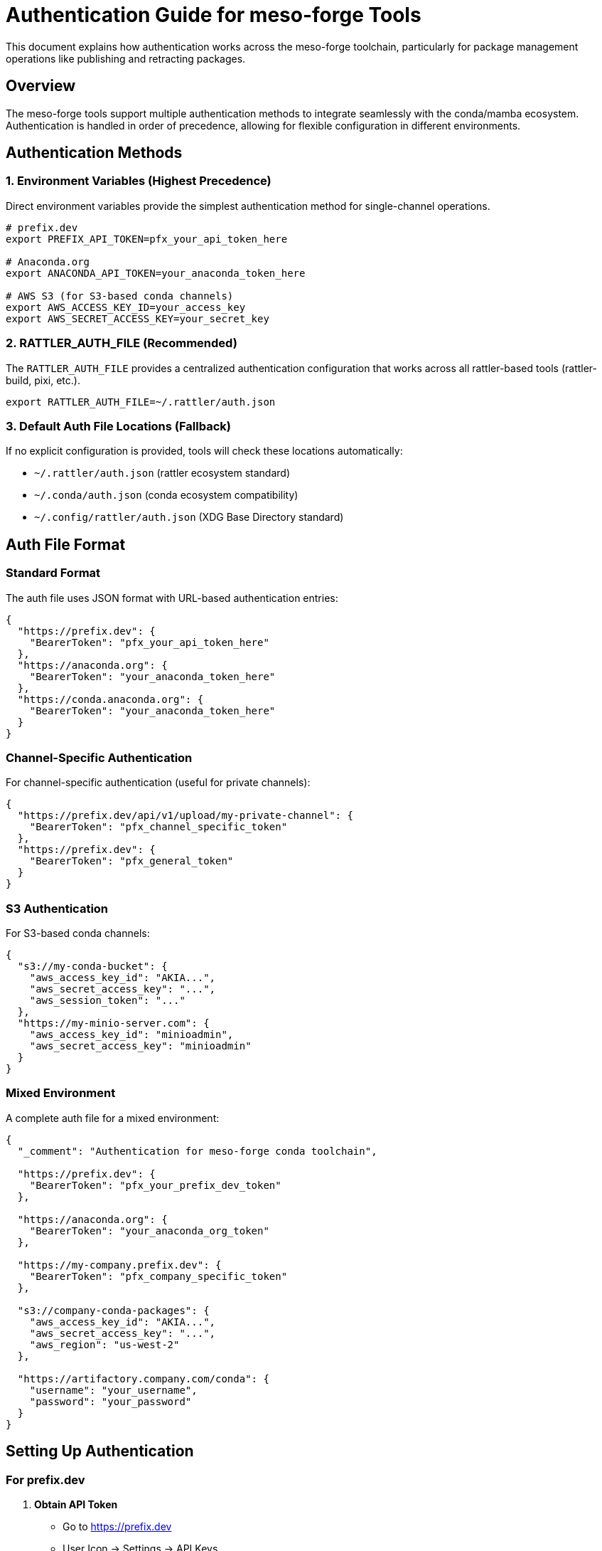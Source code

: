 = Authentication Guide for meso-forge Tools

This document explains how authentication works across the meso-forge toolchain, particularly for package management operations like publishing and retracting packages.

== Overview

The meso-forge tools support multiple authentication methods to integrate seamlessly with the conda/mamba ecosystem. Authentication is handled in order of precedence, allowing for flexible configuration in different environments.

== Authentication Methods

=== 1. Environment Variables (Highest Precedence)

Direct environment variables provide the simplest authentication method for single-channel operations.

[source,bash]
----
# prefix.dev
export PREFIX_API_TOKEN=pfx_your_api_token_here

# Anaconda.org
export ANACONDA_API_TOKEN=your_anaconda_token_here

# AWS S3 (for S3-based conda channels)
export AWS_ACCESS_KEY_ID=your_access_key
export AWS_SECRET_ACCESS_KEY=your_secret_key
----

=== 2. RATTLER_AUTH_FILE (Recommended)

The `RATTLER_AUTH_FILE` provides a centralized authentication configuration that works across all rattler-based tools (rattler-build, pixi, etc.).

[source,bash]
----
export RATTLER_AUTH_FILE=~/.rattler/auth.json
----

=== 3. Default Auth File Locations (Fallback)

If no explicit configuration is provided, tools will check these locations automatically:

- `~/.rattler/auth.json` (rattler ecosystem standard)
- `~/.conda/auth.json` (conda ecosystem compatibility)
- `~/.config/rattler/auth.json` (XDG Base Directory standard)

== Auth File Format

=== Standard Format

The auth file uses JSON format with URL-based authentication entries:

[source,json]
----
{
  "https://prefix.dev": {
    "BearerToken": "pfx_your_api_token_here"
  },
  "https://anaconda.org": {
    "BearerToken": "your_anaconda_token_here"
  },
  "https://conda.anaconda.org": {
    "BearerToken": "your_anaconda_token_here"
  }
}
----

=== Channel-Specific Authentication

For channel-specific authentication (useful for private channels):

[source,json]
----
{
  "https://prefix.dev/api/v1/upload/my-private-channel": {
    "BearerToken": "pfx_channel_specific_token"
  },
  "https://prefix.dev": {
    "BearerToken": "pfx_general_token"
  }
}
----

=== S3 Authentication

For S3-based conda channels:

[source,json]
----
{
  "s3://my-conda-bucket": {
    "aws_access_key_id": "AKIA...",
    "aws_secret_access_key": "...",
    "aws_session_token": "..."
  },
  "https://my-minio-server.com": {
    "aws_access_key_id": "minioadmin",
    "aws_secret_access_key": "minioadmin"
  }
}
----

=== Mixed Environment

A complete auth file for a mixed environment:

[source,json]
----
{
  "_comment": "Authentication for meso-forge conda toolchain",

  "https://prefix.dev": {
    "BearerToken": "pfx_your_prefix_dev_token"
  },

  "https://anaconda.org": {
    "BearerToken": "your_anaconda_org_token"
  },

  "https://my-company.prefix.dev": {
    "BearerToken": "pfx_company_specific_token"
  },

  "s3://company-conda-packages": {
    "aws_access_key_id": "AKIA...",
    "aws_secret_access_key": "...",
    "aws_region": "us-west-2"
  },

  "https://artifactory.company.com/conda": {
    "username": "your_username",
    "password": "your_password"
  }
}
----

== Setting Up Authentication

=== For prefix.dev

1. *Obtain API Token*
   - Go to https://prefix.dev
   - User Icon → Settings → API Keys
   - Create new API key (starts with `pfx_`)

2. *Configure Authentication*

   *Option A: Environment Variable*
   [source,bash]
   ----
   export PREFIX_API_TOKEN=pfx_your_token_here
   ----

   *Option B: Auth File (Recommended)*
   [source,bash]
   ----
   mkdir -p ~/.rattler
   cat > ~/.rattler/auth.json << EOF
   {
     "https://prefix.dev": {
       "BearerToken": "pfx_your_token_here"
     }
   }
   EOF
   export RATTLER_AUTH_FILE=~/.rattler/auth.json
   ----

=== For Anaconda.org

1. *Obtain API Token*
   [source,bash]
   ----
   anaconda auth --create --name my-upload-token
   ----

2. *Configure Authentication*
   [source,bash]
   ----
   # Add to your auth file
   {
     "https://anaconda.org": {
       "BearerToken": "your_anaconda_token"
     }
   }
   ----

=== For S3-based Channels

1. *Configure AWS Credentials*
   [source,bash]
   ----
   # Option A: AWS CLI
   aws configure

   # Option B: Auth file
   {
     "s3://your-bucket": {
       "aws_access_key_id": "...",
       "aws_secret_access_key": "..."
     }
   }
   ----

== Integration with Conda Ecosystem

=== rattler-build Integration

The auth file is automatically used by `rattler-build` for channel authentication:

[source,yaml]
----
# recipe.yaml
channels:
  - https://prefix.dev/my-channel  # Uses auth from RATTLER_AUTH_FILE
  - conda-forge
----

=== pixi Integration

pixi respects the same authentication configuration:

[source,toml]
----
# pixi.toml
[project]
channels = ["https://prefix.dev/my-channel", "conda-forge"]
----

=== mamba/conda Integration

While mamba/conda don't directly use `RATTLER_AUTH_FILE`, you can configure channel authentication:

[source,bash]
----
# For mamba/conda
conda config --set channel_alias https://prefix.dev/my-channel
conda config --add channels https://prefix.dev/my-channel
----

== Security Best Practices

=== File Permissions

Ensure auth files have restrictive permissions:

[source,bash]
----
chmod 600 ~/.rattler/auth.json
----

=== Token Management

1. *Use Specific Tokens*: Create channel-specific tokens when possible
2. *Regular Rotation*: Rotate tokens periodically
3. *Scope Limitation*: Use tokens with minimal required permissions
4. *Environment Isolation*: Use different tokens for dev/staging/prod

=== Avoiding Token Exposure

[source,bash]
----
# ❌ Bad: Token in command history
curl -H "Authorization: Bearer pfx_token" ...

# ✅ Good: Token from file or environment
curl -H "Authorization: Bearer ${PREFIX_API_TOKEN}" ...
----

== Troubleshooting

=== Authentication Debug Mode

Most tools support verbose authentication debugging:

[source,bash]
----
# For package_retract.nu
nu package_retract.nu mypackage --channel mychannel --versions "1.0.0" --verbose

# For rattler-build
rattler-build build recipe.yaml --log-level debug
----

=== Common Issues

1. *Token Format Issues*
   ----
   Error: Invalid token format
   Solution: Ensure prefix.dev tokens start with 'pfx_'
   ----

2. *File Permission Errors*
   ----
   Error: Cannot read auth file
   Solution: chmod 600 ~/.rattler/auth.json
   ----

3. *JSON Syntax Errors*
   ----
   Error: Failed to parse auth file
   Solution: Validate JSON syntax with: python -m json.tool auth.json
   ----

4. *Channel URL Mismatch*
   ----
   Error: No authentication found for channel
   Solution: Ensure auth file URLs exactly match channel URLs
   ----

=== Validation Commands

[source,bash]
----
# Check auth file syntax
python -m json.tool ~/.rattler/auth.json

# Test authentication
curl -H "Authorization: Bearer $(jq -r '."https://prefix.dev".BearerToken' ~/.rattler/auth.json)" \
     https://prefix.dev/api/graphql \
     -d '{"query": "{ viewer { login }}"}'

# Check file permissions
ls -la ~/.rattler/auth.json
----

== Environment-Specific Configurations

=== Development Environment

[source,bash]
----
# ~/.rattler/auth.json
{
  "https://prefix.dev": {
    "BearerToken": "pfx_dev_token"
  }
}
----

=== CI/CD Environment

[source,bash]
----
# Use environment variables in CI
export PREFIX_AI_TOKEN=${{ secrets.PREFIX_API_TOKEN }}
export RATTLER_AUTH_FILE=/tmp/auth.json

# Or create auth file from secrets
echo "$AUTH_FILE_CONTENT" > /tmp/auth.json
----

=== Production Environment

[source,bash]
----
# Use secure credential management
export RATTLER_AUTH_FILE=/etc/conda-auth/auth.json
# Ensure proper file ownership and permissions
----

== Migration Guide

=== From conda/mamba to rattler ecosystem

If you're currently using conda/mamba authentication:

1. *Extract existing tokens*
   [source,bash]
   ----
   conda config --show-sources | grep token
   ----

2. *Create rattler auth file*
   [source,bash]
   ----
   mkdir -p ~/.rattler
   # Add tokens to ~/.rattler/auth.json
   ----

3. *Update environment*
   [source,bash]
   ----
   export RATTLER_AUTH_FILE=~/.rattler/auth.json
   ----

=== From environment variables to auth file

[source,bash]
----
# Migrate PREFIX_API_TOKEN to auth file
cat > ~/.rattler/auth.json << EOF
{
  "https://prefix.dev": {
    "BearerToken": "$PREFIX_API_TOKEN"
  }
}
EOF

# Remove environment variable
unset PREFIX_API_TOKEN
----

== Related Documentation

- link:package-retract.adoc[Package Retraction Guide]
- link:https://rattler.build/latest/authentication/[rattler-build Authentication]
- link:https://pixi.sh/latest/reference/authentication/[pixi Authentication]
- link:https://prefix.dev/docs/prefix/api[prefix.dev API Documentation]
